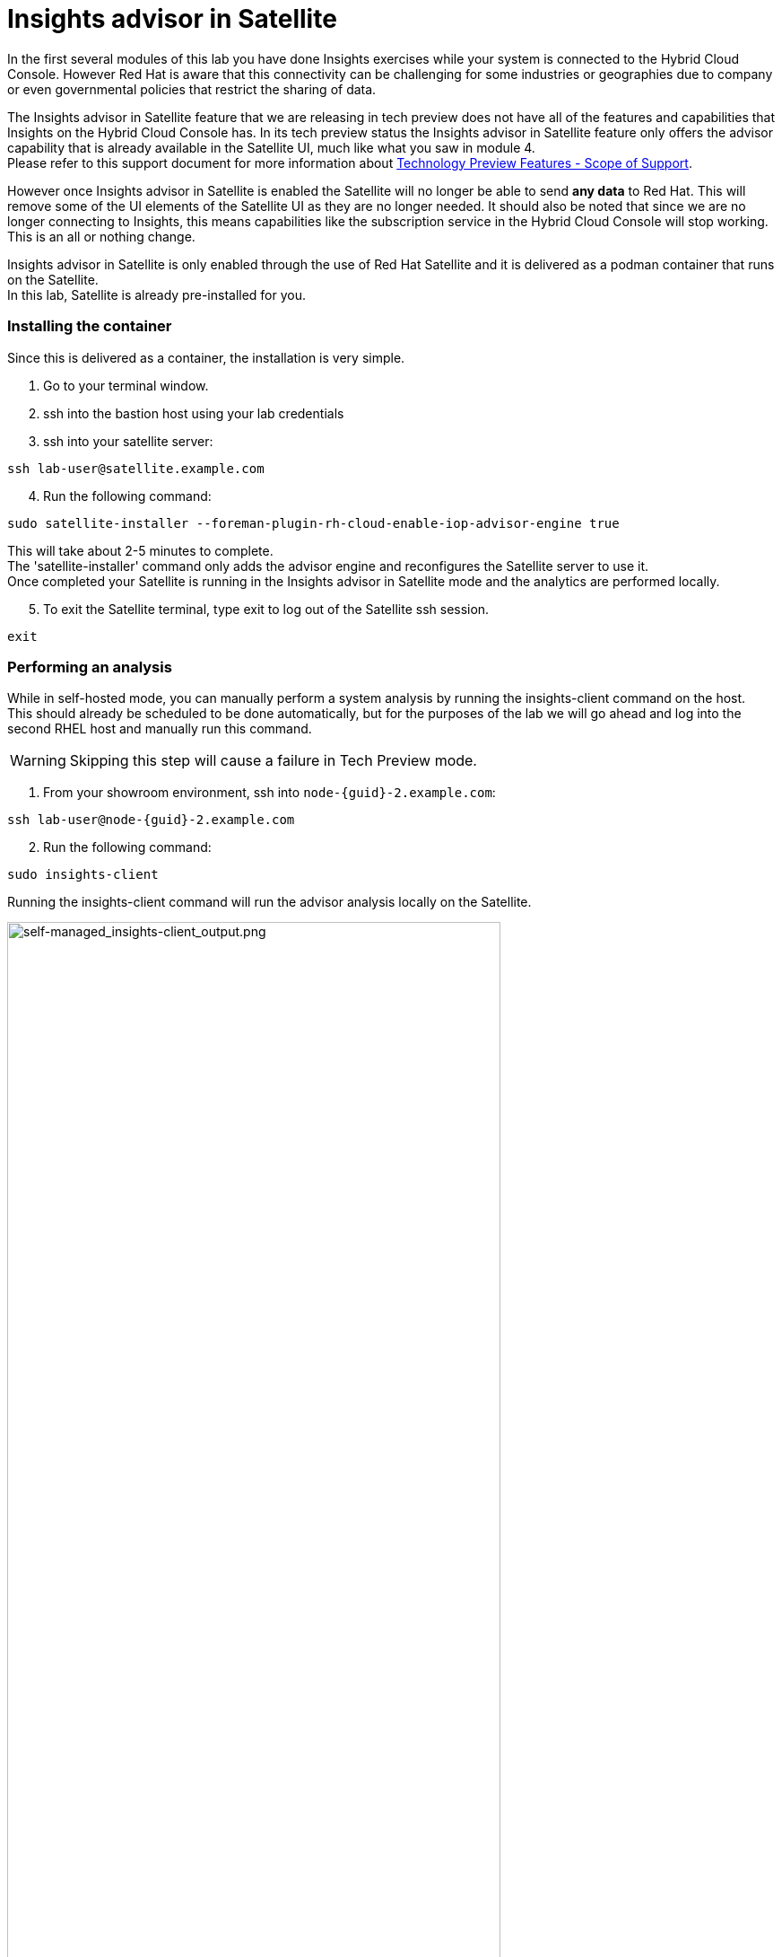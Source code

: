 = Insights advisor in Satellite 

In the first several modules of this lab you have done Insights exercises while your system is connected to the Hybrid Cloud Console.  However Red Hat is aware that this connectivity can be challenging for some industries or geographies due to company or even governmental policies that restrict the sharing of data.  

The Insights advisor in Satellite feature that we are releasing in tech preview does not have all of the features and capabilities that Insights on the Hybrid Cloud Console has.  In its tech preview status the Insights advisor in Satellite feature only offers the advisor capability that is already available in the Satellite UI, much like what you saw in module 4. +
Please refer to this support document for more information about https://access.redhat.com/support/offerings/techpreview[Technology Preview Features - Scope of Support^].

However once Insights advisor in Satellite is enabled the Satellite will no longer be able to send *any data* to Red Hat.  
This will remove some of the UI elements of the Satellite UI as they are no longer needed.  
It should also be noted that since we are no longer connecting to Insights, this means capabilities like the subscription service in the Hybrid Cloud Console will stop working.  This is an all or nothing change.

Insights advisor in Satellite is only enabled through the use of Red Hat Satellite and it is delivered as a podman container that runs on the Satellite. +
In this lab, Satellite is already pre-installed for you. +

=== Installing the container

Since this is delivered as a container, the installation is very simple.

1. Go to your terminal window. +
2. ssh into the bastion host using your lab credentials
3. ssh into your satellite server:

[source,sh,role=execute]
----
ssh lab-user@satellite.example.com
----

[start=4]
4. Run the following command:

[source,sh,role=execute]
----
sudo satellite-installer --foreman-plugin-rh-cloud-enable-iop-advisor-engine true
----

This will take about 2-5 minutes to complete.  +
The 'satellite-installer' command only adds the advisor engine and reconfigures the Satellite server to use it. +
Once completed your Satellite is running in the Insights advisor in Satellite mode and the analytics are performed locally. +

[start=5]
5. To exit the Satellite terminal, type exit to log out of the Satellite ssh session.
[source,sh,role=execute]
----
exit
----

=== Performing an analysis

While in self-hosted mode, you can manually perform a system analysis by running the insights-client command on the host. +  
This should already be scheduled to be done automatically, but for the purposes of the lab we will go ahead and log into the second RHEL host and manually run this command.

WARNING: Skipping this step will cause a failure in Tech Preview mode.

1. From your showroom environment, ssh into `node-{guid}-2.example.com`:

[source,sh,role=execute,subs=attributes+]
----
ssh lab-user@node-{guid}-2.example.com
----

[start=2]
2. Run the following command:

[source,sh,role=execute]
----
sudo insights-client
----

Running the insights-client command will run the advisor analysis locally on the Satellite. 

image::self-managed_insights-client_output.png[self-managed_insights-client_output.png,80%,80%]

NOTE: Due to the tech preview status of this feature, the insights-client will still report some information as if it is connected to console.redhat.com. 

=== Viewing the results
Now that you have performed the analysis on the host, you can see the results in the Satellite user environment.  +
To validate that no data was sent, let’s first go to the Hybrid Cloud Console and check the timestamp of the last data packet transmission.

1. Switch to the Hybrid Cloud Console. + 
Hopefully you still have the previous Hybrid Cloud Console tab open.  +
2. On the left-hand navigation bar, click Inventory then Systems. 
3. Look through the list of systems and locate yours: `node-{guid}-2.example.com` +
To the right of the name there is a `Last seen` time.  The last seen time should be from much earlier in the day, when the environment was first instantiated. + 
The timestamp did not update when you ran the insights-client command since the system is no longer connected to console.redhat.com. +
4. Return to the Satellite UI in your browser. +
If you’ve been following along you should still be in the Insights → Recommendations menu. +
Previously The Insights menu contained both Inventory Upload and Recommendations sub menus. This might still be visible in your browser. +
5. Refresh your browser. +
You should notice that the `Inventory Upload` sub menu is now gone from the UI.  
With Insights advisor in Satellite configured there is no information being sent to the Hybrid Cloud Console, so this menu is no longer needed.

=== Fixing the issue
While you are here, go ahead and fix this PostgreSQL issue.

1. While in the Recommendations section, locate the postgresql issue that remains from the other host.  
2. Select the checkbox to the left of the issue. +
Notice that the Remediate button at the top turns blue once a Recommendation is selected. +
3. Click the Remediate button. +
This will open a window that will summarize the recommendation, the resolution, and will let you know if a reboot of the system is needed. +
In this case the resolution is to install the tuned package and set the proper tuned profile which does not require a reboot. +
4. Click Remediate. +
This will redirect you to Monitor → Jobs where you can see the job running that you just initiated. This job may take 2-5 minutes to complete. Wait for the results to show success. +
Insights will perform its daily analysis of a system just like it does in the hosted model. +
If you wish to perform a manual analysis, you would need to manually run `insights-client` on the host. +
Let’s return to the list of Insights recommendations. 

[start=5]
5. In the left hand navigation bar, click Insights then Recommendations. +
You should notice that the `The postgresql database performance decreases when the tuned best practices are not applied` recommendation no longer appears.  +
No synchronization is required since this was processed locally.

=== Updates to the list of Recommendations
In Red Hat Insights, at the Hybrid Cloud Console, new recommendations are added weekly or more frequently if needed.
With Red Hat Insights advisor in Satellite, new recommendations are delivered with Satellite updates.  When you upgrade your Satellite server to the latest release you will get the latest recommendations and any updates to the advisor engine itself.

This module is complete.
